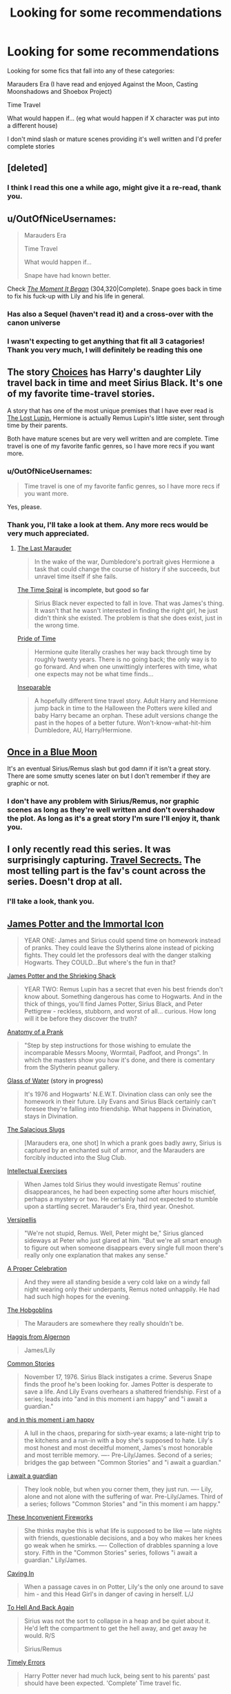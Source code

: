 #+TITLE: Looking for some recommendations

* Looking for some recommendations
:PROPERTIES:
:Score: 8
:DateUnix: 1402346883.0
:DateShort: 2014-Jun-10
:FlairText: Request
:END:
Looking for some fics that fall into any of these categories:

Marauders Era (I have read and enjoyed Against the Moon, Casting Moonshadows and Shoebox Project)

Time Travel

What would happen if... (eg what would happen if X character was put into a different house)

I don't mind slash or mature scenes providing it's well written and I'd prefer complete stories


** [deleted]
:PROPERTIES:
:Score: 2
:DateUnix: 1402363909.0
:DateShort: 2014-Jun-10
:END:

*** I think I read this one a while ago, might give it a re-read, thank you.
:PROPERTIES:
:Score: 1
:DateUnix: 1402428697.0
:DateShort: 2014-Jun-11
:END:


** u/OutOfNiceUsernames:
#+begin_quote
  Marauders Era

  Time Travel

  What would happen if...

  #+begin_quote
    Snape have had known better.
  #+end_quote
#+end_quote

Check /[[https://www.fanfiction.net/s/3735743/1/The-Moment-It-Began][The Moment It Began]]/ (304,320|Complete). Snape goes back in time to fix his fuck-up with Lily and his life in general.
:PROPERTIES:
:Author: OutOfNiceUsernames
:Score: 3
:DateUnix: 1402365517.0
:DateShort: 2014-Jun-10
:END:

*** Has also a Sequel (haven't read it) and a cross-over with the canon universe
:PROPERTIES:
:Author: Notosk
:Score: 3
:DateUnix: 1402379477.0
:DateShort: 2014-Jun-10
:END:


*** I wasn't expecting to get anything that fit all 3 catagories! Thank you very much, I will definitely be reading this one
:PROPERTIES:
:Score: 2
:DateUnix: 1402428665.0
:DateShort: 2014-Jun-11
:END:


** The story [[https://www.fanfiction.net/s/5846417/1/Choices][Choices]] has Harry's daughter Lily travel back in time and meet Sirius Black. It's one of my favorite time-travel stories.

A story that has one of the most unique premises that I have ever read is [[https://www.fanfiction.net/s/8706050/1/The-Lost-Lupin][The Lost Lupin.]] Hermione is actually Remus Lupin's little sister, sent through time by their parents.

Both have mature scenes but are very well written and are complete. Time travel is one of my favorite fanfic genres, so I have more recs if you want more.
:PROPERTIES:
:Author: techbeck
:Score: 2
:DateUnix: 1402370121.0
:DateShort: 2014-Jun-10
:END:

*** u/OutOfNiceUsernames:
#+begin_quote
  Time travel is one of my favorite fanfic genres, so I have more recs if you want more.
#+end_quote

Yes, please.
:PROPERTIES:
:Author: OutOfNiceUsernames
:Score: 2
:DateUnix: 1402392333.0
:DateShort: 2014-Jun-10
:END:


*** Thank you, I'll take a look at them. Any more recs would be very much appreciated.
:PROPERTIES:
:Score: 1
:DateUnix: 1402428599.0
:DateShort: 2014-Jun-10
:END:

**** [[https://www.fanfiction.net/s/8233539/1/The-Last-Marauder][The Last Marauder]]

#+begin_quote
  In the wake of the war, Dumbledore's portrait gives Hermione a task that could change the course of history if she succeeds, but unravel time itself if she fails.
#+end_quote

[[https://www.fanfiction.net/s/8624601/The-Time-Spiral][The Time Spiral]] is incomplete, but good so far

#+begin_quote
  Sirius Black never expected to fall in love. That was James's thing. It wasn't that he wasn't interested in finding the right girl, he just didn't think she existed. The problem is that she does exist, just in the wrong time.
#+end_quote

[[https://www.fanfiction.net/s/7453087/1/Pride-of-Time][Pride of Time]]

#+begin_quote
  Hermione quite literally crashes her way back through time by roughly twenty years. There is no going back; the only way is to go forward. And when one unwittingly interferes with time, what one expects may not be what time finds...
#+end_quote

[[https://www.fanfiction.net/s/9933967/1/Inseparable][Inseparable]]

#+begin_quote
  A hopefully different time travel story. Adult Harry and Hermione jump back in time to the Halloween the Potters were killed and baby Harry became an orphan. These adult versions change the past in the hopes of a better future. Won't-know-what-hit-him Dumbledore, AU, Harry/Hermione.
#+end_quote
:PROPERTIES:
:Author: techbeck
:Score: 1
:DateUnix: 1402443793.0
:DateShort: 2014-Jun-11
:END:


** [[https://www.fanfiction.net/s/3963147/1/Once-in-a-Blue-Moon-COMPLETE][Once in a Blue Moon]]

It's an eventual Sirius/Remus slash but god damn if it isn't a great story. There are some smutty scenes later on but I don't remember if they are graphic or not.
:PROPERTIES:
:Author: NaughtyGaymer
:Score: 1
:DateUnix: 1402372763.0
:DateShort: 2014-Jun-10
:END:

*** I don't have any problem with Sirius/Remus, nor graphic scenes as long as they're well written and don't overshadow the plot. As long as it's a great story I'm sure I'll enjoy it, thank you.
:PROPERTIES:
:Score: 1
:DateUnix: 1402428533.0
:DateShort: 2014-Jun-10
:END:


** I only recently read this series. It was surprisingly capturing. [[https://www.fanfiction.net/s/9622538/1/Travel-Secrets-First][Travel Secrects.]] The most telling part is the fav's count across the series. Doesn't drop at all.
:PROPERTIES:
:Author: padawan314
:Score: 1
:DateUnix: 1402380381.0
:DateShort: 2014-Jun-10
:END:

*** I'll take a look, thank you.
:PROPERTIES:
:Score: 1
:DateUnix: 1402428358.0
:DateShort: 2014-Jun-10
:END:


** [[https://www.fanfiction.net/s/7732688/1/James-Potter-and-the-Immortal-Icon][James Potter and the Immortal Icon]]

#+begin_quote
  YEAR ONE: James and Sirius could spend time on homework instead of pranks. They could leave the Slytherins alone instead of picking fights. They could let the professors deal with the danger stalking Hogwarts. They COULD...But where's the fun in that?
#+end_quote

[[https://www.fanfiction.net/s/8196489/1/James-Potter-and-the-Shrieking-Shack][James Potter and the Shrieking Shack]]

#+begin_quote
  YEAR TWO: Remus Lupin has a secret that even his best friends don't know about. Something dangerous has come to Hogwarts. And in the thick of things, you'll find James Potter, Sirius Black, and Peter Pettigrew - reckless, stubborn, and worst of all... curious. How long will it be before they discover the truth?
#+end_quote

[[http://archiveofourown.org/works/319714][Anatomy of a Prank]]

#+begin_quote
  "Step by step instructions for those wishing to emulate the incomparable Messrs Moony, Wormtail, Padfoot, and Prongs". In which the masters show you how it's done, and there is comentary from the Slytherin peanut gallery.
#+end_quote

[[https://www.fanfiction.net/s/5753105/1/Glass-of-Water][Glass of Water]] (story in progress)

#+begin_quote
  It's 1976 and Hogwarts' N.E.W.T. Divination class can only see the homework in their future. Lily Evans and Sirius Black certainly can't foresee they're falling into friendship. What happens in Divination, stays in Divination.
#+end_quote

[[https://www.fanfiction.net/s/3751183/1/The-Salacious-Slugs][The Salacious Slugs]]

#+begin_quote
  [Marauders era, one shot] In which a prank goes badly awry, Sirius is captured by an enchanted suit of armor, and the Marauders are forcibly inducted into the Slug Club.
#+end_quote

[[https://www.fanfiction.net/s/5642077/1/Intellectual-Exercises][Intellectual Exercises]]

#+begin_quote
  When James told Sirius they would investigate Remus' routine disappearances, he had been expecting some after hours mischief, perhaps a mystery or two. He certainly had not expected to stumble upon a startling secret. Marauder's Era, third year. Oneshot.
#+end_quote

[[https://www.fanfiction.net/s/7099996/1/Versipellis][Versipellis]]

#+begin_quote
  "We're not stupid, Remus. Well, Peter might be," Sirius glanced sideways at Peter who just glared at him. "But we're all smart enough to figure out when someone disappears every single full moon there's really only one explanation that makes any sense."
#+end_quote

[[https://www.fanfiction.net/s/5366209/1/A-Proper-Celebration][A Proper Celebration]]

#+begin_quote
  And they were all standing beside a very cold lake on a windy fall night wearing only their underpants, Remus noted unhappily. He had had such high hopes for the evening.
#+end_quote

[[https://www.fanfiction.net/s/6253735/1/The-Hobgoblins][The Hobgoblins]]

#+begin_quote
  The Marauders are somewhere they really shouldn't be.
#+end_quote

[[https://www.fanfiction.net/s/3687255/1/Haggis-from-Algernon][Haggis from Algernon]]

#+begin_quote
  James/Lily
#+end_quote

[[https://www.fanfiction.net/s/6401953/1/Common-Stories][Common Stories]]

#+begin_quote
  November 17, 1976. Sirius Black instigates a crime. Severus Snape finds the proof he's been looking for. James Potter is desperate to save a life. And Lily Evans overhears a shattered friendship. First of a series; leads into "and in this moment i am happy" and "i await a guardian."
#+end_quote

[[https://www.fanfiction.net/s/8194760/1/and-in-this-moment-i-am-happy][and in this moment i am happy]]

#+begin_quote
  A lull in the chaos, preparing for sixth-year exams; a late-night trip to the kitchens and a run-in with a boy she's supposed to hate. Lily's most honest and most deceitful moment, James's most honorable and most terrible memory. ---- Pre-Lily/James. Second of a series; bridges the gap between "Common Stories" and "i await a guardian."
#+end_quote

[[https://www.fanfiction.net/s/7979923/1/i-await-a-guardian][i await a guardian]]

#+begin_quote
  They look noble, but when you corner them, they just run. ---- Lily, alone and not alone with the suffering of war. Pre-Lily/James. Third of a series; follows "Common Stories" and "in this moment i am happy."
#+end_quote

[[https://www.fanfiction.net/s/8639985/1/These-Inconvenient-Fireworks][These Inconvenient Fireworks]]

#+begin_quote
  She thinks maybe this is what life is supposed to be like --- late nights with friends, questionable decisions, and a boy who makes her knees go weak when he smirks. ---- Collection of drabbles spanning a love story. Fifth in the "Common Stories" series, follows "i await a guardian." Lily/James.
#+end_quote

[[https://www.fanfiction.net/s/6736453/1/Caving-In][Caving In]]

#+begin_quote
  When a passage caves in on Potter, Lily's the only one around to save him - and this Head Girl's in danger of caving in herself. L/J
#+end_quote

[[https://www.fanfiction.net/s/7576569/1/To-Hell-And-Back-Again][To Hell And Back Again]]

#+begin_quote
  Sirius was not the sort to collapse in a heap and be quiet about it. He'd left the compartment to get the hell away, and get away he would. R/S

  Sirius/Remus
#+end_quote

[[https://www.fanfiction.net/s/4198643/1/Timely-Errors][Timely Errors]]

#+begin_quote
  Harry Potter never had much luck, being sent to his parents' past should have been expected. 'Complete' Time travel fic.
#+end_quote

[[https://www.fanfiction.net/s/4101650/1/Backward_With_Purpose][Backward With Purpose Part I: Always and Always]]

#+begin_quote
  AU. Harry, Ron, and Ginny send themselves back in time to avoid the destruction of everything they hold dear, and the deaths of everyone they love. This story is now complete! Stay tuned for the sequel!
#+end_quote
:PROPERTIES:
:Author: dinara_n
:Score: 1
:DateUnix: 1402422408.0
:DateShort: 2014-Jun-10
:END:

*** This is a brilliant list, thank you! I've read a couple of them but the rest I will certainly be looking at.
:PROPERTIES:
:Score: 1
:DateUnix: 1402428324.0
:DateShort: 2014-Jun-10
:END:
